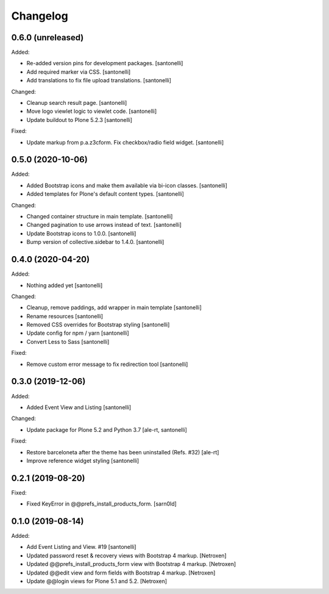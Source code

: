 Changelog
=========


0.6.0 (unreleased)
------------------

Added:

- Re-added version pins for development packages.
  [santonelli]

- Add required marker via CSS.
  [santonelli]

- Add translations to fix file upload translations.
  [santonelli]

Changed:

- Cleanup search result page.
  [santonelli]

- Move logo viewlet logic to viewlet code.
  [santonelli]

- Update buildout to Plone 5.2.3
  [santonelli]

Fixed:

- Update markup from p.a.z3cform. Fix checkbox/radio field widget.
  [santonelli]


0.5.0 (2020-10-06)
------------------

Added:

- Added Bootstrap icons and make them available via bi-icon classes.
  [santonelli]

- Added templates for Plone's default content types.
  [santonelli]

Changed:

- Changed container structure in main template.
  [santonelli]

- Changed pagination to use arrows instead of text.
  [santonelli]

- Update Bootstrap icons to 1.0.0.
  [santonelli]

- Bump version of collective.sidebar to 1.4.0.
  [santonelli]


0.4.0 (2020-04-20)
------------------

Added:

- Nothing added yet
  [santonelli]

Changed:

- Cleanup, remove paddings, add wrapper in main template
  [santonelli]

- Rename resources
  [santonelli]

- Removed CSS overrides for Bootstrap styling
  [santonelli]

- Update config for npm / yarn
  [santonelli]

- Convert Less to Sass
  [santonelli]

Fixed:

- Remove custom error message to fix redirection tool
  [santonelli]


0.3.0 (2019-12-06)
------------------

Added:

- Added Event View and Listing
  [santonelli]

Changed:

- Update package for Plone 5.2 and Python 3.7
  [ale-rt, santonelli]

Fixed:

- Restore barceloneta after the theme has been uninstalled (Refs. #32)
  [ale-rt]

- Improve reference widget styling
  [santonelli]


0.2.1 (2019-08-20)
------------------

Fixed:

- Fixed KeyError in @@prefs_install_products_form.
  [sarn0ld]


0.1.0 (2019-08-14)
------------------

Added:

- Add Event Listing and View. #19
  [santonelli]

- Updated password reset & recovery views with Bootstrap 4 markup.
  [Netroxen]

- Updated @@prefs_install_products_form view with Bootstrap 4 markup.
  [Netroxen]

- Updated @@edit view and form fields with Bootstrap 4 markup.
  [Netroxen]

- Update @@login views for Plone 5.1 and 5.2.
  [Netroxen]
